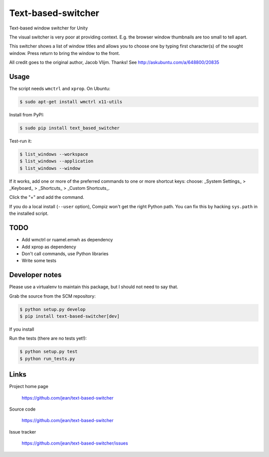 ===================
Text-based-switcher
===================

Text-based window switcher for Unity

The visual switcher is very poor at providing context. E.g. the browser window
thumbnails are too small to tell apart. 

This switcher shows a list of window titles and allows you to choose one
by typing first character(s) of the sought window. Press return to bring the
window to the front.

All credit goes to the original author, Jacob Vlijm. Thanks!
See http://askubuntu.com/a/648800/20835

Usage
=====

The script needs ``wmctrl`` and ``xprop``. On Ubuntu:

.. code:: console

    $ sudo apt-get install wmctrl x11-utils

Install from PyPI:

.. code:: console

    $ sudo pip install text_based_switcher

Test-run it:

.. code:: console

    $ list_windows --workspace
    $ list_windows --application
    $ list_windows --window

If it works, add one or more of the preferred commands to one or more shortcut
keys: choose:
_System Settings_ > _Keyboard_ > _Shortcuts_ > _Custom Shortcuts_.

Click the "+" and add the command.

If you do a local install (``--user`` option), Compiz won't get the right
Python path.
You can fix this by hacking ``sys.path`` in the installed script.

TODO
====

- Add wmctrl or ruamel.emwh as dependency
- Add xprop as dependency
- Don't call commands, use Python libraries
- Write some tests


Developer notes
===============

Please use a virtualenv to maintain this package, but I should not need to say that.

Grab the source from the SCM repository:

.. code:: console

  $ python setup.py develop
  $ pip install text-based-switcher[dev]

If you install 

Run the tests (there are no tests yet!):

.. code:: console

  $ python setup.py test
  $ python run_tests.py


Links
=====

Project home page

  https://github.com/jean/text-based-switcher

Source code

  https://github.com/jean/text-based-switcher

Issue tracker

  https://github.com/jean/text-based-switcher/issues
